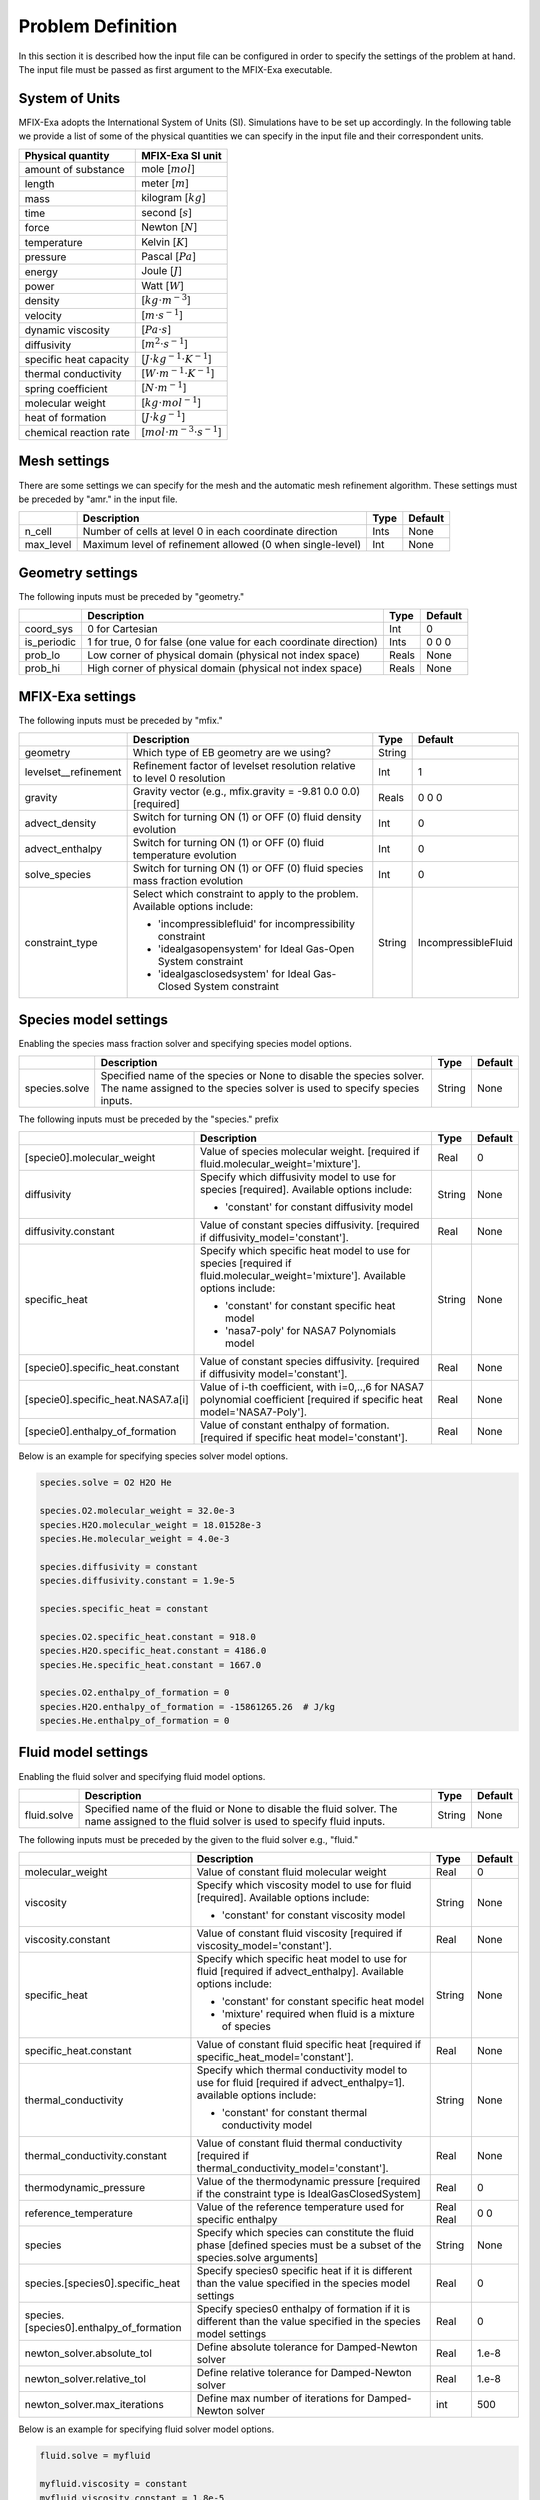 Problem Definition
==================

In this section it is described how the input file can be configured in order to
specify the settings of the problem at hand. The input file must be
passed as first argument to the MFIX-Exa executable.


System of Units
---------------

MFIX-Exa adopts the International System of Units (SI). Simulations have to be
set up accordingly. In the following table we provide a list of some of the
physical quantities we can specify in the input file and their correspondent
units.

+----------------------------+-----------------------------------------+
| Physical quantity          | MFIX-Exa SI unit                        |
+============================+=========================================+
| amount of substance        | mole [:math:`mol`]                      |
+----------------------------+-----------------------------------------+
| length                     | meter [:math:`m`]                       |
+----------------------------+-----------------------------------------+
| mass                       | kilogram [:math:`kg`]                   |
+----------------------------+-----------------------------------------+
| time                       | second [:math:`s`]                      |
+----------------------------+-----------------------------------------+
| force                      | Newton [:math:`N`]                      |
+----------------------------+-----------------------------------------+
| temperature                | Kelvin [:math:`K`]                      |
+----------------------------+-----------------------------------------+
| pressure                   | Pascal [:math:`Pa`]                     |
+----------------------------+-----------------------------------------+
| energy                     | Joule [:math:`J`]                       |
+----------------------------+-----------------------------------------+
| power                      | Watt [:math:`W`]                        |
+----------------------------+-----------------------------------------+
| density                    | [:math:`kg \cdot m^{-3}`]               |
+----------------------------+-----------------------------------------+
| velocity                   | [:math:`m \cdot s^{-1}`]                |
+----------------------------+-----------------------------------------+
| dynamic viscosity          | [:math:`Pa \cdot s`]                    |
+----------------------------+-----------------------------------------+
| diffusivity                | [:math:`m^2 \cdot s^{-1}`]              |
+----------------------------+-----------------------------------------+
| specific heat capacity     | [:math:`J \cdot kg^{-1} \cdot K^{-1}`]  |
+----------------------------+-----------------------------------------+
| thermal conductivity       | [:math:`W \cdot m^{-1} \cdot K^{-1}`]   |
+----------------------------+-----------------------------------------+
| spring coefficient         | [:math:`N \cdot m^{-1}`]                |
+----------------------------+-----------------------------------------+
| molecular weight           | [:math:`kg \cdot mol^{-1}`]             |
+----------------------------+-----------------------------------------+
| heat of formation          | [:math:`J \cdot kg^{-1}`]               |
+----------------------------+-----------------------------------------+
| chemical reaction rate     | [:math:`mol \cdot m^{-3} \cdot s^{-1}`] |
+----------------------------+-----------------------------------------+


Mesh settings
-------------

There are some settings we can specify for the mesh and the automatic mesh
refinement algorithm. These settings must be preceded by "amr." in the input
file.

+-------------------+---------------------------------------------------------------------+-------------+-----------+
|                   | Description                                                         |   Type      | Default   |
+===================+=====================================================================+=============+===========+
| n_cell            | Number of cells at level 0 in each coordinate direction             |    Ints     | None      |
+-------------------+---------------------------------------------------------------------+-------------+-----------+
| max_level         | Maximum level of refinement allowed (0 when single-level)           |    Int      | None      |
+-------------------+---------------------------------------------------------------------+-------------+-----------+


Geometry settings
-----------------


The following inputs must be preceded by "geometry."

+-----------------+-----------------------------------------------------------------------+-------------+-----------+
|                 | Description                                                           |   Type      | Default   |
+=================+=======================================================================+=============+===========+
| coord_sys       | 0 for Cartesian                                                       |   Int       |   0       |
+-----------------+-----------------------------------------------------------------------+-------------+-----------+
| is_periodic     | 1 for true, 0 for false (one value for each coordinate direction)     |   Ints      | 0 0 0     |
+-----------------+-----------------------------------------------------------------------+-------------+-----------+
| prob_lo         | Low corner of physical domain (physical not index space)              |   Reals     | None      |
+-----------------+-----------------------------------------------------------------------+-------------+-----------+
| prob_hi         | High corner of physical domain (physical not index space)             |   Reals     | None      |
+-----------------+-----------------------------------------------------------------------+-------------+-----------+


MFIX-Exa settings
-----------------


The following inputs must be preceded by "mfix."

+------------------------+-------------------------------------------------------------------+----------+---------------------+
|                        | Description                                                       |   Type   | Default             |
+========================+===================================================================+==========+=====================+
| geometry               | Which type of EB geometry are we using?                           |   String |                     |
+------------------------+-------------------------------------------------------------------+----------+---------------------+
| levelset__refinement   | Refinement factor of levelset resolution relative to level 0      |   Int    | 1                   |
|                        | resolution                                                        |          |                     |
+------------------------+-------------------------------------------------------------------+----------+---------------------+
| gravity                | Gravity vector (e.g., mfix.gravity = -9.81  0.0  0.0) [required]  |   Reals  | 0 0 0               |
+------------------------+-------------------------------------------------------------------+----------+---------------------+
| advect_density         | Switch for turning ON (1) or OFF (0) fluid density evolution      |   Int    | 0                   |
+------------------------+-------------------------------------------------------------------+----------+---------------------+
| advect_enthalpy        | Switch for turning ON (1) or OFF (0) fluid temperature evolution  |   Int    | 0                   |
+------------------------+-------------------------------------------------------------------+----------+---------------------+
| solve_species          | Switch for turning ON (1) or OFF (0) fluid species mass fraction  |   Int    | 0                   |
|                        | evolution                                                         |          |                     |
+------------------------+-------------------------------------------------------------------+----------+---------------------+
| constraint_type        | Select which constraint to apply to the problem.                  |   String | IncompressibleFluid |
|                        | Available options include:                                        |          |                     |
|                        |                                                                   |          |                     |
|                        | * 'incompressiblefluid' for incompressibility constraint          |          |                     |
|                        | * 'idealgasopensystem' for Ideal Gas-Open System constraint       |          |                     |
|                        | * 'idealgasclosedsystem' for Ideal Gas-Closed System constraint   |          |                     |
+------------------------+-------------------------------------------------------------------+----------+---------------------+


Species model settings
----------------------

Enabling the species mass fraction solver and specifying species model options.

+----------------------+-------------------------------------------------------------------------+----------+-----------+
|                      | Description                                                             |   Type   | Default   |
+======================+=========================================================================+==========+===========+
| species.solve        | Specified name of the species or None to disable the species solver.    | String   |  None     |
|                      | The name assigned to the species solver is used to specify species      |          |           |
|                      | inputs.                                                                 |          |           |
+----------------------+-------------------------------------------------------------------------+----------+-----------+


The following inputs must be preceded by the "species." prefix

+-------------------------------------------+-------------------------------------------------------+----------+-----------+
|                                           | Description                                           |   Type   | Default   |
+===========================================+=======================================================+==========+===========+
| [specie0].molecular_weight                | Value of species molecular weight. [required if       |  Real    |  0        |
|                                           | fluid.molecular_weight='mixture'].                    |          |           |
+-------------------------------------------+-------------------------------------------------------+----------+-----------+
| diffusivity                               | Specify which diffusivity model to use for species    | String   |  None     |
|                                           | [required].                                           |          |           |
|                                           | Available options include:                            |          |           |
|                                           |                                                       |          |           |
|                                           | * 'constant' for constant diffusivity model           |          |           |
+-------------------------------------------+-------------------------------------------------------+----------+-----------+
| diffusivity.constant                      | Value of constant species diffusivity. [required if   |  Real    |  None     |
|                                           | diffusivity_model='constant'].                        |          |           |
+-------------------------------------------+-------------------------------------------------------+----------+-----------+
| specific_heat                             | Specify which specific heat model to use for species  | String   |  None     |
|                                           | [required if fluid.molecular_weight='mixture'].       |          |           |
|                                           | Available options include:                            |          |           |
|                                           |                                                       |          |           |
|                                           | * 'constant' for constant specific heat model         |          |           |
|                                           | * 'nasa7-poly' for NASA7 Polynomials model            |          |           |
+-------------------------------------------+-------------------------------------------------------+----------+-----------+
| [specie0].specific_heat.constant          | Value of constant species diffusivity. [required if   |  Real    |  None     |
|                                           | diffusivity model='constant'].                        |          |           |
+-------------------------------------------+-------------------------------------------------------+----------+-----------+
| [specie0].specific_heat.NASA7.a[i]        | Value of i-th coefficient, with i=0,..,6 for NASA7    |  Real    |  None     |
|                                           | polynomial coefficient [required if specific heat     |          |           |
|                                           | model='NASA7-Poly'].                                  |          |           |
+-------------------------------------------+-------------------------------------------------------+----------+-----------+
| [specie0].enthalpy_of_formation           | Value of constant enthalpy of formation. [required if |  Real    |  None     |
|                                           | specific heat model='constant'].                      |          |           |
+-------------------------------------------+-------------------------------------------------------+----------+-----------+

Below is an example for specifying species solver model options.

.. code-block:: none

   species.solve = O2 H2O He

   species.O2.molecular_weight = 32.0e-3
   species.H2O.molecular_weight = 18.01528e-3
   species.He.molecular_weight = 4.0e-3

   species.diffusivity = constant
   species.diffusivity.constant = 1.9e-5

   species.specific_heat = constant

   species.O2.specific_heat.constant = 918.0
   species.H2O.specific_heat.constant = 4186.0
   species.He.specific_heat.constant = 1667.0

   species.O2.enthalpy_of_formation = 0
   species.H2O.enthalpy_of_formation = -15861265.26  # J/kg
   species.He.enthalpy_of_formation = 0


Fluid model settings
--------------------

Enabling the fluid solver and specifying fluid model options.

+----------------------+-------------------------------------------------------------------------+----------+-----------+
|                      | Description                                                             |   Type   | Default   |
+======================+=========================================================================+==========+===========+
| fluid.solve          | Specified name of the fluid or None to disable the fluid solver. The    | String   |  None     |
|                      | name assigned to the fluid solver is used to specify fluid inputs.      |          |           |
+----------------------+-------------------------------------------------------------------------+----------+-----------+


The following inputs must be preceded by the given to the fluid solver e.g., "fluid."

+------------------------------------------+----------------------------------------------------------+--------+----------+
|                                          | Description                                              | Type   | Default  |
+==========================================+==========================================================+========+==========+
| molecular_weight                         | Value of constant fluid molecular weight                 |  Real  |    0     |
+------------------------------------------+----------------------------------------------------------+--------+----------+
| viscosity                                | Specify which viscosity model to use for fluid           | String |  None    |
|                                          | [required]. Available options include:                   |        |          |
|                                          |                                                          |        |          |
|                                          | * 'constant' for constant viscosity model                |        |          |
+------------------------------------------+----------------------------------------------------------+--------+----------+
| viscosity.constant                       | Value of constant fluid viscosity [required if           |  Real  |  None    |
|                                          | viscosity_model='constant'].                             |        |          |
+------------------------------------------+----------------------------------------------------------+--------+----------+
| specific_heat                            | Specify which specific heat model to use for fluid       | String |  None    |
|                                          | [required if advect_enthalpy]. Available options         |        |          |
|                                          | include:                                                 |        |          |
|                                          |                                                          |        |          |
|                                          | * 'constant' for constant specific heat model            |        |          |
|                                          | * 'mixture' required when fluid is a mixture of species  |        |          |
+------------------------------------------+----------------------------------------------------------+--------+----------+
| specific_heat.constant                   | Value of constant fluid specific heat [required if       |  Real  |  None    |
|                                          | specific_heat_model='constant'].                         |        |          |
+------------------------------------------+----------------------------------------------------------+--------+----------+
| thermal_conductivity                     | Specify which thermal conductivity model to use for      | String |  None    |
|                                          | fluid [required if advect_enthalpy=1]. available         |        |          |
|                                          | options include:                                         |        |          |
|                                          |                                                          |        |          |
|                                          | * 'constant' for constant thermal conductivity model     |        |          |
+------------------------------------------+----------------------------------------------------------+--------+----------+
| thermal_conductivity.constant            | Value of constant fluid thermal conductivity [required   |  Real  |  None    |
|                                          | if thermal_conductivity_model='constant'].               |        |          |
+------------------------------------------+----------------------------------------------------------+--------+----------+
| thermodynamic_pressure                   | Value of the thermodynamic pressure [required if the     |  Real  |  0       |
|                                          | constraint type is IdealGasClosedSystem]                 |        |          |
+------------------------------------------+----------------------------------------------------------+--------+----------+
| reference_temperature                    | Value of the reference temperature used for specific     |  Real  |  0       |
|                                          | enthalpy                                                 |  Real  |  0       |
+------------------------------------------+----------------------------------------------------------+--------+----------+
| species                                  | Specify which species can constitute the fluid phase     | String |  None    |
|                                          | [defined species must be a subset of the species.solve   |        |          |
|                                          | arguments]                                               |        |          |
+------------------------------------------+----------------------------------------------------------+--------+----------+
| species.[species0].specific_heat         | Specify species0 specific heat if it is different than   |  Real  |  0       |
|                                          | the value specified in the species model settings        |        |          |
+------------------------------------------+----------------------------------------------------------+--------+----------+
| species.[species0].enthalpy_of_formation | Specify species0 enthalpy of formation if it is          |  Real  |  0       |
|                                          | different than the value specified in the species        |        |          |
|                                          | model settings                                           |        |          |
+------------------------------------------+----------------------------------------------------------+--------+----------+
| newton_solver.absolute_tol               | Define absolute tolerance for Damped-Newton solver       |  Real  |  1.e-8   |
+------------------------------------------+----------------------------------------------------------+--------+----------+
| newton_solver.relative_tol               | Define relative tolerance for Damped-Newton solver       |  Real  |  1.e-8   |
+------------------------------------------+----------------------------------------------------------+--------+----------+
| newton_solver.max_iterations             | Define max number of iterations for Damped-Newton solver |  int   |  500     |
+------------------------------------------+----------------------------------------------------------+--------+----------+

Below is an example for specifying fluid solver model options.

.. code-block:: none

   fluid.solve = myfluid

   myfluid.viscosity = constant
   myfluid.viscosity.constant = 1.8e-5

   myfluid.specific_heat = mixture

   myfluid.thermal_conductivity = constant
   myfluid.thermal_conductivity.constant = 0.024

   myfluid.reference_temperature = 298.15

   myfluid.species =  O2  He

   # this is optional. it has to be specified in case it is different than 
   # the value passed in the species section
   myfluid.species.O2.specific_heat = 918.0
   myfluid.species.He.specific_heat = 1667.0

   # this is optional. it has to be specified in case it is different than 
   # the value passed in the species section
   myfluid.species.O2.enthalpy_of_formation = 0
   myfluid.species.He.enthalpy_of_formation = 0


Solids model settings
---------------------

Enabling the SOLIDS solver and specifying options common to both DEM and PIC
models.

+------------------------------+----------------------------------------------------------+----------+----------+
|                              | Description                                              |   Type   | Default  |
+==============================+==========================================================+==========+==========+
| solids.types                 | Specified name(s) of the SOLIDS types or None to disable | String   |  None    |
|                              | the SOLIDS solver. The user defined names are used to    |          |          |
|                              | specify DEM and/or PIC model inputs.                     |          |          |
+------------------------------+----------------------------------------------------------+----------+----------+
| newton_solver.absolute_tol   | Define absolute tolerance for Damped-Newton solver       |  Real    |  1.e-6   |
+------------------------------+----------------------------------------------------------+----------+----------+
| newton_solver.relative_tol   | Define relative tolerance for Damped-Newton solver       |  Real    |  1.e-6   |
+------------------------------+----------------------------------------------------------+----------+----------+
| newton_solver.max_iterations | Define max number of iterations for Damped-Newton solver |  int     |  100     |
+------------------------------+----------------------------------------------------------+----------+----------+

The following inputs define the single solids properties.

+---------------------------------------------------+-----------------------------------------+----------+-----------+
|                                                   | Description                             |   Type   | Default   |
+===================================================+=========================================+==========+===========+
| [solid0].molecular_weight                         | Value of constant solid molecular       |  Real    |  0        |
|                                                   | weight                                  |          |           |
+---------------------------------------------------+-----------------------------------------+----------+-----------+
| [solid0].specific_heat                            | Specify which specific heat model to    |  String  |  None     |
|                                                   | use for solid. Available options        |          |           |
|                                                   | include:                                |          |           |
|                                                   |                                         |          |           |
|                                                   | * 'constant' for constant specific heat |          |           |
|                                                   |   model                                 |          |           |
+---------------------------------------------------+-----------------------------------------+----------+-----------+
| [solid0].specific_heat.constant                   | Value of species molecular weight.      |  Real    |  0        |
|                                                   | [required if fluid.specific_heat =      |          |           |
|                                                   | 'constant'].                            |          |           |
+---------------------------------------------------+-----------------------------------------+----------+-----------+
| [solid0].reference_temperature                    | Value of the reference temperature used |  Real    |  0        |
|                                                   | for specific enthalpy                   |          |           |
+---------------------------------------------------+-----------------------------------------+----------+-----------+
| [solid0].species                                  | Specify which species can constitute    |  String  |  None     |
|                                                   | the fluid phase [defined species must   |          |           |
|                                                   | be a subset of the species.solve        |          |           |
|                                                   | arguments].                             |          |           |
+---------------------------------------------------+-----------------------------------------+----------+-----------+
| [solid0].species.[species0].specific_heat         | Specify species0 specific heat if it is |  Real    |  0        |
|                                                   | different than the value specified in   |          |           |
|                                                   | the species model settings              |          |           |
+---------------------------------------------------+-----------------------------------------+----------+-----------+
| [solid0].species.[species0].enthalpy_of_formation | Specify species0 enthalpy of formation  |  Real    |  0        |
|                                                   | if it is different than the value       |          |           |
|                                                   | specified in the species model settings |          |           |
+---------------------------------------------------+-----------------------------------------+----------+-----------+

Below is an example for specifying the solids solver model options.

.. code-block:: none

   solids.types = mysolid

   mysolid.molecular_weight = constant
   mysolid.molecular_weight.constant = 18.01528

   mysolid.reference_temperature = 298.15

   mysolid.specific_heat = constant
   mysolid.specific_heat.constant = 4186

   mysolid.species = H2O

   # this is optional. it has to be specified in case it is different than 
   # the value passed in the species section
   mysolid.species.H20.specific_heat = 4186.0

   # this is optional. it has to be specified in case it is different than 
   # the value passed in the species section
   mysolid.species.H2O.enthalpy_of_formation = -15861265.26


Chemical Reactions model settings
---------------------------------

Enabling the Chemical Reactions solver and specifying model options.

+-------------------------+----------------------------------------------------------------------+----------+-----------+
|                         | Description                                                          |   Type   | Default   |
+=========================+======================================================================+==========+===========+
| chemistry.solve         | Specified name(s) of the chemical reactions types or None to disable | String   |  None     |
|                         | the reactions solver.                                                |          |           |
+-------------------------+----------------------------------------------------------------------+----------+-----------+

The following inputs must be preceded by the "chemistry." prefix

+------------------------+---------------------------------------------------------+----------+-----------+
|                        | Description                                             |   Type   | Default   |
+========================+=========================================================+==========+===========+
| [reaction0].reaction   | Chemical formula for the given reaction. The string     |  String  |  None     |
|                        | given as input must not contain white spaces and        |          |           |
|                        | the reaction direction has to be specified as '-->'     |          |           |
|                        | or '<--'. Chemical species phases must be defined as    |          |           |
|                        | '(g)' for the fluid phase or '(s)' for the solid phase. |          |           |
+------------------------+---------------------------------------------------------+----------+-----------+

.. code-block:: none

   chemistry.solve = myreaction0 myreaction1

   myreaction0.reaction = CH4(g)+2O2(g)-->CO2(g)+2H2O(g)
   myreaction1.reaction = C(s)+0.5O2(g)-->CO(g)


DEM model settings
------------------

Enabling the DEM solver and specifying model options.

+-------------------------+-------------------------------------------------------------------------+----------+-----------+
|                         | Description                                                             |   Type   | Default   |
+=========================+=========================================================================+==========+===========+
| dem.solve               | Specified name(s) of the DEM types or None to disable the DEM solver.   | String   |  None     |
|                         | The user defined names are used to specify DEM model inputs.            |          |           |
+-------------------------+-------------------------------------------------------------------------+----------+-----------+
| dem.friction_coeff.pp   | Friction coefficient :: particle to particle collisions [required]      | Real     |  None     |
+-------------------------+-------------------------------------------------------------------------+----------+-----------+
| dem.friction_coeff.pw   | Friction coefficient :: particle to wall collisions [required]          | Real     |  None     |
+-------------------------+-------------------------------------------------------------------------+----------+-----------+
| dem.spring_const.pp     | Normal spring constant :: particle to particle collisions [required]    | Real     |  None     |
+-------------------------+-------------------------------------------------------------------------+----------+-----------+
| dem.spring_const.pw     | Normal spring constant :: particle to wall collisions [required]        | Real     |  None     |
+-------------------------+-------------------------------------------------------------------------+----------+-----------+
| dem.spring_tang_fac.pp  | Tangential-to-normal spring constant factor :: particle to particle     | Real     |  None     |
|                         | collisions [required]                                                   |          |           |
+-------------------------+-------------------------------------------------------------------------+----------+-----------+
| dem.spring_tang_fac.pw  | Tangential-to-normal spring constant factor :: particle to wall         | Real     |  None     |
|                         | collisions [required]                                                   |          |           |
+-------------------------+-------------------------------------------------------------------------+----------+-----------+
| dem.damping_tang_fac.pp | Factor relating the tangential damping coefficient to the normal        | Real     |  None     |
|                         | damping coefficient :: particle to particle collisions [required]       |          |           |
+-------------------------+-------------------------------------------------------------------------+----------+-----------+
| dem.damping_tang_fac.pw | Factor relating the tangential damping coefficient to the normal        | Real     |  None     |
|                         | damping coefficient :: particle to wall collisions [required]           |          |           |
+-------------------------+-------------------------------------------------------------------------+----------+-----------+

The following inputs use the DEM type names specified using the `dem.solve` input to define restitution coefficients and
are proceeded with `dem.restitution_coeff`. These must be defined for all solid-solid and solid-wall combinations.

+-------------------------+-------------------------------------------------------------------------+----------+-----------+
|                         | Description                                                             |   Type   | Default   |
+=========================+=========================================================================+==========+===========+
| [solid0].[solid1]       | Specifies the restitution coefficient between solid0 and solid1. Here   | Real     |  None     |
|                         | the order is not important and could be defined as [solid1].[solid0]    |          |           |
+-------------------------+-------------------------------------------------------------------------+----------+-----------+
| [solid0].wall           | Specifies the restitution coefficient between solid0 and the wall.      | Real     |  None     |
|                         | Order is not important and this could be defined as wall.[solid0]       |          |           |
+-------------------------+-------------------------------------------------------------------------+----------+-----------+

Below is an example for specifying the inputs for two DEM solids.

.. code-block:: none

   dem.solve = sand  char

   dem.friction_coeff.pp     =     0.25
   dem.friction_coeff.pw     =     0.15

   dem.spring_const.pp       =   100.0
   dem.spring_const.pw       =   100.0

   dem.spring_tang_fac.pp    =     0.2857
   dem.spring_tang_fac.pw    =     0.2857

   dem.damping_tang_fac.pp   =     0.5
   dem.damping_tang_fac.pw   =     0.5

   dem.restitution_coeff.sand.sand =  0.85
   dem.restitution_coeff.sand.char =  0.88
   dem.restitution_coeff.char.char =  0.90

   dem.restitution_coeff.sand.wall =  0.85
   dem.restitution_coeff.char.wall =  0.89


Region definitions
------------------

Regions are used to define sections of the domain. They may be either boxes, planes or points. They are used in building initial condition regions.

+---------------------+-----------------------------------------------------------------------+-------------+-----------+
|                     | Description                                                           |   Type      | Default   |
+=====================+=======================================================================+=============+===========+
| mfix.regions        | Names given to regions.                                               | String      | None      |
+---------------------+-----------------------------------------------------------------------+-------------+-----------+
| regions.[region].lo | Low corner of physical region (physical, not index space)             |   Reals     | None      |
+---------------------+-----------------------------------------------------------------------+-------------+-----------+
| regions.[region].hi | High corner of physical region (physical, not index space)            |   Reals     | None      |
+---------------------+-----------------------------------------------------------------------+-------------+-----------+

Below is an example for specifying two regions.

.. code-block:: none

   mfix.regions  = full-domain   riser

   regions.full-domain.lo = 0.0000  0.0000  0.0000
   regions.full-domain.hi = 3.7584  0.2784  0.2784

   regions.riser.lo       = 0.0000  0.0000  0.0000
   regions.riser.hi       = 0.1000  0.2784  0.2784



Initial Conditions
------------------

Initial conditions are built from defined regions. The input names are built using the prefix `ic.`, the name of the
region to apply the IC, and the name of the phase (e.g., `myfluid`).

+---------------------+-----------------------------------------------------------------------+-------------+-----------+
|                     | Description                                                           |   Type      | Default   |
+=====================+=======================================================================+=============+===========+
| ic.regions          | Regions used to define initial conditions.                            | String      | None      |
+---------------------+-----------------------------------------------------------------------+-------------+-----------+

For a fluid phase, the following inputs can be defined.

+------------------------+------------------------------------------------------------------------+-------------+-----------+
|                        | Description                                                            |   Type      | Default   |
+========================+========================================================================+=============+===========+
| volfrac                | Volume fraction [required]                                             | Real        | None      |
+------------------------+------------------------------------------------------------------------+-------------+-----------+
| density                | Fluid density                                                          | Real        | None      |
+------------------------+------------------------------------------------------------------------+-------------+-----------+
| temperature            | Fluid temperature                                                      | Real        | None      |
+------------------------+------------------------------------------------------------------------+-------------+-----------+
| velocity               | Velocity components                                                    | Reals       | None      |
+------------------------+------------------------------------------------------------------------+-------------+-----------+
| species.[species0]     | Species 'species0' mass fraction                                       | Reals       | None      |
+------------------------+------------------------------------------------------------------------+-------------+-----------+


The name of the DEM phases to be defined in the IC region and the packing must be defined.

+---------------------+----------------------------------------------------------------+-------------+-----------+
|                     | Description                                                    |   Type      | Default   |
+=====================+================================================================+=============+===========+
| ic.[region].solids  | List of solids                                                 | Strings     | None      |
+---------------------+----------------------------------------------------------------+-------------+-----------+
| ic.[region].packing | Specifies how auto-generated particles are placed in the IC    | String      | None      |
|                     | region:                                                        |             |           |
|                     |                                                                |             |           |
|                     | * hcp -- hex-centered packing                                  |             |           |
|                     | * random -- random packing                                     |             |           |
|                     | * pseudo_random                                                |             |           |
|                     | * oneper -- one particle per cell                              |             |           |
|                     | * eightper -- eight particles per cell                         |             |           |
|                     | * n-cube -- n^3 particles per cell where n is an integer       |             |           |
|                     |                                                                |             |           |
|                     | (NOTE: oneper is equivalent to 1-cube and eightper to 2-cube)  |             |           |
+---------------------+----------------------------------------------------------------+-------------+-----------+

For each solid, the following inputs may be defined.

+---------------------+-----------------------------------------------------------------------+-------------+-----------+
|                     | Description                                                           |   Type      | Default   |
+=====================+=======================================================================+=============+===========+
| volfrac             | Volume fraction                                                       | Real        | None      |
+---------------------+-----------------------------------------------------------------------+-------------+-----------+
| temperature         | Fluid temperature                                                     | Real        | None      |
+---------------------+-----------------------------------------------------------------------+-------------+-----------+
| species.[species0]  | Species 'species0' mass fraction                                      | Real        | None      |
+---------------------+-----------------------------------------------------------------------+-------------+-----------+
| velocity            | Velocity components                                                   | Reals       | None      |
+---------------------+-----------------------------------------------------------------------+-------------+-----------+
| diameter            | Method to specify particle diameter in the IC region. This is         | String      | None      |
|                     | only used for auto-generated particles. Available options include:    |             |           |
|                     |                                                                       |             |           |
|                     | * 'constant'  -- specified constant                                   |             |           |
|                     | * 'uniform'   -- uniform distribution                                 |             |           |
|                     | * 'normal'    -- normal distribution                                  |             |           |
+---------------------+-----------------------------------------------------------------------+-------------+-----------+
| diameter.constant   | Value of specified constant particle density                          | Real        | None      |
+---------------------+-----------------------------------------------------------------------+-------------+-----------+
| diameter.mean       | Distribution mean                                                     | Real        | None      |
+---------------------+-----------------------------------------------------------------------+-------------+-----------+
| diameter.std        | Distribution standard deviation                                       | Real        | None      |
+---------------------+-----------------------------------------------------------------------+-------------+-----------+
| diameter.min        | Minimum diameter to clip distribution                                 | Real        | None      |
+---------------------+-----------------------------------------------------------------------+-------------+-----------+
| diameter.max        | Maximum diameter to clip distribution                                 | Real        | None      |
+---------------------+-----------------------------------------------------------------------+-------------+-----------+
| density             | Method to specify particle density in the IC region. This is          | String      | None      |
|                     | only used for auto-generated particles. Available options include:    |             |           |
|                     |                                                                       |             |           |
|                     | * 'constant'  -- specified constant                                   |             |           |
|                     | * 'uniform'   -- uniform distribution                                 |             |           |
|                     | * 'normal'    -- normal distribution                                  |             |           |
+---------------------+-----------------------------------------------------------------------+-------------+-----------+
| density.constant    | Value of specified constant particle density                          | Real        | None      |
+---------------------+-----------------------------------------------------------------------+-------------+-----------+
| density.mean        | Distribution mean                                                     | Real        | None      |
+---------------------+-----------------------------------------------------------------------+-------------+-----------+
| density.std         | Distribution standard deviation                                       | Real        | None      |
+---------------------+-----------------------------------------------------------------------+-------------+-----------+
| density.min         | Minimum density to clip distribution                                  | Real        | None      |
+---------------------+-----------------------------------------------------------------------+-------------+-----------+
| density.max         | Maximum density to clip distribution                                  | Real        | None      |
+---------------------+-----------------------------------------------------------------------+-------------+-----------+


Below is an example for specifying an initial condition for a fluid (fluid) and one DEM solid (solid0).

.. code-block:: none

   ic.regions  = bed

   ic.bed.fluid.volfrac   =  0.725
   ic.bed.fluid.density   =  1.0
   ic.bed.fluid.velocity  =  0.015  0.00  0.00
   ic.bed.fluid.temperature =  383.0
   ic.bed.fluid.species.H20 =  0.3
   ic.bed.fluid.species.He =  0.2
   ic.bed.fluid.species.O2 =  0.5

   ic.bed.solids  = solid0
   ic.bed.packing = pseudo_random

   ic.bed.solid0.volfrac  =  0.275
   ic.bed.solid0.temperature  =  400.0
   ic.bed.solid0.species.C  =  0.4
   ic.bed.solid0.species.H20  =  0.6

   ic.bed.solid0.velocity =  0.00  0.00  0.00

   ic.bed.solid0.diameter = constant
   ic.bed.solid0.diameter.constant =  100.0e-6

   ic.bed.solid0.density  = constant
   ic.bed.solid0.density.constant  = 1000.0



Boundary Conditions
-------------------

Boundary conditions are built from defined regions. The input names are built using the prefix `bc.`, the name of the
region to apply the BC, and the name of the phase (e.g., `myfluid`).

+---------------------+-----------------------------------------------------------------------+-------------+-----------+
|                     | Description                                                           |   Type      | Default   |
+=====================+=======================================================================+=============+===========+
| bc.regions          | Regions used to define boundary conditions.                           | String      | None      |
+---------------------+-----------------------------------------------------------------------+-------------+-----------+

The type of the boundary conditions in the BC region must be defined.

+---------------------+-----------------------------------------------------------------------+-------------+-----------+
|                     | Description                                                           |   Type      | Default   |
+=====================+=======================================================================+=============+===========+
| bc.[region]         | Used to define boundary condition type. Available options include:    |  String     |  None     |
|                     |                                                                       |             |           |
|                     | * 'pi'  for pressure inflow BC type                                   |             |           |
|                     | * 'po'  for pressure outflow BC type                                  |             |           |
|                     | * 'mi'  for mass inflow BC type                                       |             |           |
|                     | * 'nsw' for no-slip wall BC type                                      |             |           |
|                     | * 'eb'  for inhomogeneous Dirichlet BCs of temperature or fluid       |             |           |
|                     |   velocity (mass inflow) on the contained EBs                         |             |           |
+---------------------+-----------------------------------------------------------------------+-------------+-----------+
| bc.po_no_par_out    | Let particles exit (default) or bounce-back at pressure outflows      |   Int       | 0         |
+---------------------+-----------------------------------------------------------------------+-------------+-----------+

For a fluid phase, the following inputs can be defined.

+------------------------+------------------------------------------------------------------------+-------------+-----------+
|                        | Description                                                            |   Type      | Default   |
+========================+========================================================================+=============+===========+
| volfrac                | Volume fraction [required if bc_region_type='mi']                      | Real        | None      |
+------------------------+------------------------------------------------------------------------+-------------+-----------+
| density                | Fluid density [required if bc_region_type='mi' or 'pi']                | Real        | None      |
+------------------------+------------------------------------------------------------------------+-------------+-----------+
| pressure               | Fluid pressure [required if bc_region_type='po' or 'pi']               | Real        | None      |
+------------------------+------------------------------------------------------------------------+-------------+-----------+
| temperature            | Fluid temperature [required if bc_region_type='mi' or 'pi']            | Real        | 0.0       |
+------------------------+------------------------------------------------------------------------+-------------+-----------+
| velocity               | Velocity components [required if bc_region_type='mi']                  | Reals       | None      |
+------------------------+------------------------------------------------------------------------+-------------+-----------+
| delp_dir               | Direction for specified pressure drop. Note that this direction        | Int         | 0         |
|                        | should also be periodic.                                               |             |           |
+------------------------+------------------------------------------------------------------------+-------------+-----------+
| delp                   | Pressure drop (Pa)                                                     | Real        | 0.0       |
+------------------------+------------------------------------------------------------------------+-------------+-----------+
| species.[species0]     | Species 'species0' mass fraction [required if solve_species=1          | Real        | None      |
|                        | and bc_region_type='mi' or 'pi'].                                      |             |           |
+------------------------+------------------------------------------------------------------------+-------------+-----------+

Below is an example for specifying boundary conditions for a fluid `myfluid`.

.. code-block:: none

   bc.regions = inflow outflow

   bc.inflow = mi
   bc.inflow.myfluid.volfrac     =  1.0
   bc.inflow.myfluid.density     =  1.0
   bc.inflow.myfluid.velocity    =  0.015  0.0  0.0
   bc.inflow.myfluid.temperature =  300
   bc.inflow.myfluid.species.O2  =  0.0
   bc.inflow.myfluid.species.CO  =  0.5
   bc.inflow.myfluid.species.H2O =  0.0
   bc.inflow.myfluid.species.He  =  0.5

   bc.outflow = po
   bc.outflow.myfluid.pressure =  0.0
   # In case of Ideal Gas EOS with Open System constraint
   # the thermodynamic pressure at outflow is required
   bc.outflow.thermodynamic_pressure = 356318.21


Transient Boundary Conditions
-----------------------------

Velocity, temperature, and pressure boundary conditions may also be specified as a 
function of time simply by adding a new column. The time value is entered in the 
new first column. We can make the `mi` boundary condition above time-dependent 
by replacing: 

.. code-block:: none

   bc.inflow.myfluid.velocity    =  0.0  0.0    0.0  0.0
   bc.inflow.myfluid.velocity    =  3.0  0.015  0.0  0.0
   bc.inflow.myfluid.temperature =  0.0  300
   bc.inflow.myfluid.temperature =  2.99 300
   bc.inflow.myfluid.temperature =  3.0  500
   bc.inflow.myfluid.temperature =  4.0  500
   bc.inflow.myfluid.temperature =  4.01 300

In the above example, the inflow velocity is accelerated from zero to its  
final value over a period of three seconds. Linear interpolation is used in 
between discrete time values and held constant at the last time value. The 
temperature sees an abrupt spike from 300 up to 500 at t = 3s and then back 
down again after 4s. Note that the timestep is not adjusted to sync with 
transient BCs.  


Boundary Conditions on Embedded Boundaries
------------------------------------------

In MFIX-Exa it is possible to set boundary conditions on the embedded
boundaries. For instance, it is possible to set inhomogeneous Dirichlet boundary
conditions for the fluid temperature variable on the subpart of the embedded
boundaries which is contained in the BC region (which in this case has to be
tridimensional). We recall that, on the remaining part of the EBs, homogeneous
Neumann boundary conditions are assumed by default.

In the following table there is a list of the possible entries for EB boundary
conditions. Each entry must be preceded by `bc.[region0].` 

+---------------------+-----------------------------------------------------------------------+-------------+-----------+
|                     | Description                                                           |   Type      | Default   |
+=====================+=======================================================================+=============+===========+
| eb.temperature      | Inhomogeneous Dirichlet BC value for temperature on EBs contained in  | Real        | 0.0       |
|                     | the (tridimensional) region [required if advect_enthalpy=1 and        |             |           |
|                     | bc_region_type='eb'].                                                 |             |           |
+---------------------+-----------------------------------------------------------------------+-------------+-----------+

Below is an example for specifying boundary conditions for a fluid `myfluid`.

.. code-block:: none

   bc.regions = hot-wall

   bc.hot-walls = eb
   bc.hot-walls.eb.temperature = 800

In addition to the temperature, it is possible to set an inflow condition for fluid
on an embedeed boundary. We recall that, on the remaining part of the EBs,
no slip velocity conditions are assumed by default.

In the following table there is a list of the possible entries for inflow EB boundary
conditions. Each entry must be preceded by `bc.[region0].` Like traditional mass
inflows, the fluid temperature, pressure, and species composition must be
provided when appropriate.

+---------------------+-----------------------------------------------------------------------+-------------+-----------+
|                     | Description                                                           |   Type      | Default   |
+=====================+=======================================================================+=============+===========+
| fluid.velocity      | (Required if not `volflow`) Inflow fluid velocity on EB faces         | Reals       | None      |
|                     | contained in the (tridimensional) region.                             |             |           |
|                     | Note that if only one value is specified, that is assumed to          |             |           |
|                     | be the magnitude in the direction of the EB face's normal.            |             |           |
+---------------------+-----------------------------------------------------------------------+-------------+-----------+
| fluid.volflow       | (Required if not `velocity`) Inflow BC for fluid volumetric flow      | Real        | None      |
|                     | rate in the (tridimensional) region. The flow is assumed to be        |             |           |
|                     | normal to the EB surface in the region.                               |             |           |
+---------------------+-----------------------------------------------------------------------+-------------+-----------+
| fluid.volfrac       | (Required) Volume fraction.                                           | Real        | None      |
+---------------------+-----------------------------------------------------------------------+-------------+-----------+
| eb.normal           | (Optional) When specified, only cells with EB face normal that is     | Reals       | None      |
|                     | parallel and opposite in direction to the specified values            |             |           |
|                     | are imposed with the inflow velocity.                                 |             |           |
+---------------------+-----------------------------------------------------------------------+-------------+-----------+
| eb.normal_tol       | (Optional) Used in conjunction with `eb.normal`. It determines the    | Real        | None      |
|                     | tolerance (in degrees) for choosing cells with a specific normal.     |             |           |
+---------------------+-----------------------------------------------------------------------+-------------+-----------+

Below is an example for specifying a normal inflow velocity magnitude for a region `eb-flow`.

.. code-block:: none

   bc.regions = eb-flow

   bc.eb-flow = eb

   bc.eb-flow.fluid.volfrac  = 1.0
   bc.eb-flow.fluid.velocity = 0.1

Below is an example where only specific cells are imposed a velocity in the x-direction.

.. code-block:: none

   bc.regions = eb-flow

   bc.eb-flow = eb

   bc.eb-flow.eb.normal_tol = 3.0
   bc.eb-flow.eb.normal =  0.9848  0.0000  0.1736  # 10 deg

   bc.eb-flow.fluid.volfrac  = 1.0
   bc.eb-flow.fluid.velocity = 0.1  0.0  0.0
